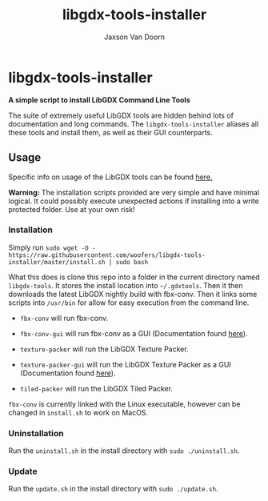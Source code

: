 
#+TITLE:	libgdx-tools-installer
#+AUTHOR:	Jaxson Van Doorn
#+EMAIL:	jaxson.vandoorn@gmail.com
#+OPTIONS:  num:nil toc:nil

* libgdx-tools-installer
*A simple script to install LibGDX Command Line Tools*

The suite of extremely useful LibGDX tools are hidden behind lots of documentation and long commands.  The ~libgdx-tools-installer~ aliases all these tools and install them, as well as their GUI counterparts.

** Usage

Specific info on usage of the LibGDX tools can be found [[https://libgdx.badlogicgames.com/tools.html][here.]]

*Warning:* The installation scripts provided are very simple and have minimal logical.  It could possibly execute unexpected actions if installing into a write protected folder. Use at your own risk!

*** Installation

Simply run ~sudo wget -O - https://raw.githubusercontent.com/woofers/libgdx-tools-installer/master/install.sh | sudo bash~

What this does is clone this repo into a folder in the current directory named ~libgdx-tools~.  It stores the install location into ~~/.gdxtools~. Then it then downloads the latest LibGDX nightly build with fbx-conv.  Then it links some scripts into ~/usr/bin~ for allow for easy execution from the command line.

- ~fbx-conv~ will run fbx-conv.

- ~fbx-conv-gui~ will run fbx-conv as a GUI (Documentation found [[https://github.com/ASneakyFox/libgdx-fbxconv-gui][here]]).

- ~texture-packer~ will run the LibGDX Texture Packer.

- ~texture-packer-gui~ will run the LibGDX Texture Packer as a GUI (Documentation found [[https://github.com/crashinvaders/gdx-texture-packer-gui][here]]).

- ~tiled-packer~ will run the LibGDX Tiled Packer.

~fbx-conv~ is currently linked with the Linux executable, however can be changed in ~install.sh~ to work on MacOS.

*** Uninstallation
Run the ~uninstall.sh~ in the install directory with ~sudo ./uninstall.sh~.
*** Update
Run the ~update.sh~ in the install directory with ~sudo ./update.sh~.
